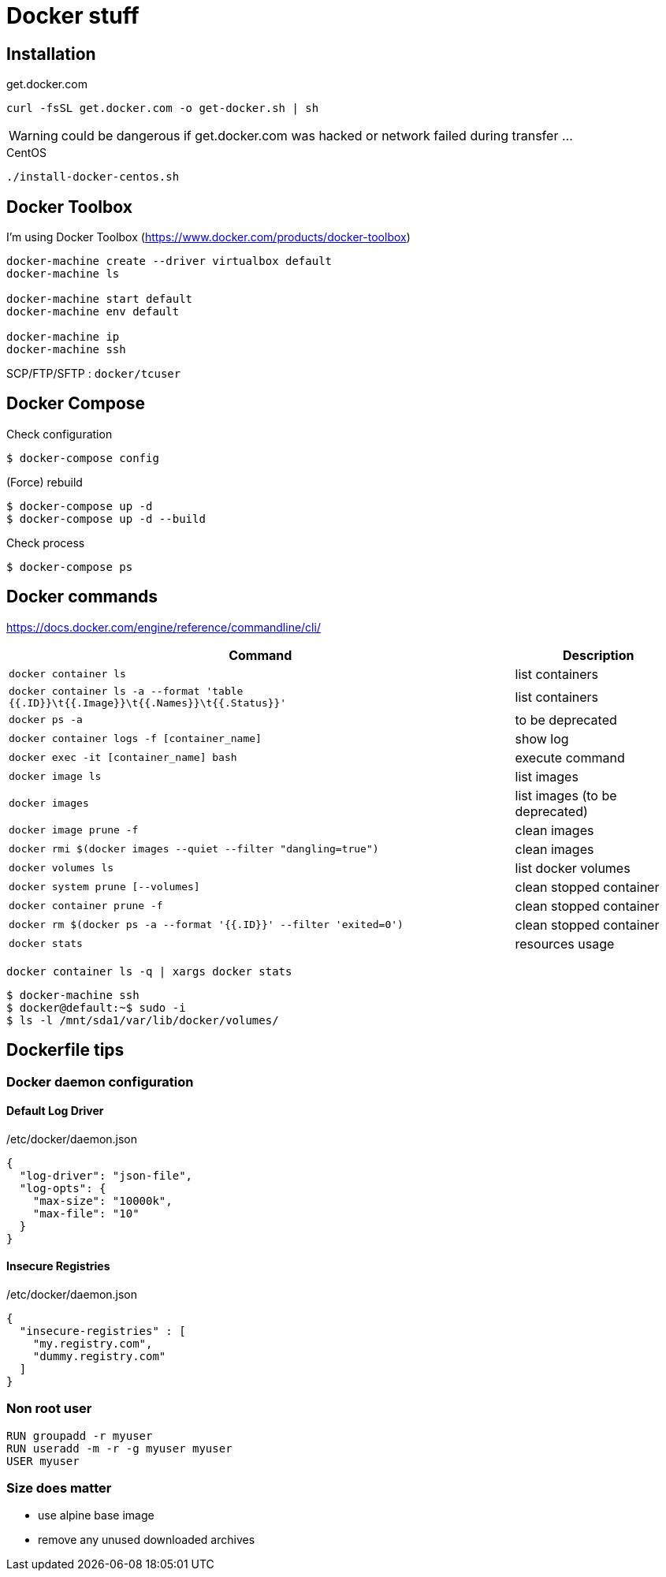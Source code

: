 = Docker stuff

== Installation

.get.docker.com
----
curl -fsSL get.docker.com -o get-docker.sh | sh
----

WARNING: could be dangerous if get.docker.com was hacked or network failed during transfer ...

.CentOS
----
./install-docker-centos.sh
----

== Docker Toolbox

I'm using Docker Toolbox (https://www.docker.com/products/docker-toolbox)

----
docker-machine create --driver virtualbox default
docker-machine ls

docker-machine start default
docker-machine env default

docker-machine ip
docker-machine ssh
----

SCP/FTP/SFTP : `docker/tcuser`

== Docker Compose

Check configuration

 $ docker-compose config
 
(Force) rebuild

 $ docker-compose up -d
 $ docker-compose up -d --build

Check process

 $ docker-compose ps

== Docker commands

https://docs.docker.com/engine/reference/commandline/cli/

[%header,cols="3, 1"]
|===
| Command
| Description

| `docker container ls`
| list containers

| `docker container ls -a --format 'table {{.ID}}\t{{.Image}}\t{{.Names}}\t{{.Status}}'`
| list containers

| `docker ps -a`
| to be deprecated

| `docker container logs -f [container_name]`
| show log

| `docker exec -it [container_name] bash`
| execute command

| `docker image ls`
| list images

| `docker images`
| list images (to be deprecated)

| `docker image prune -f`
| clean images

| `docker rmi $(docker images --quiet --filter "dangling=true")`
| clean images

| `docker volumes ls`
| list docker volumes

| `docker system prune [--volumes]`
| clean stopped container

| `docker container prune -f`
| clean stopped container

| `docker rm $(docker ps -a --format '{{.ID}}' --filter 'exited=0')`
| clean stopped container

| `docker stats`
| resources usage
|===

 docker container ls -q | xargs docker stats

 $ docker-machine ssh
 $ docker@default:~$ sudo -i
 $ ls -l /mnt/sda1/var/lib/docker/volumes/

== Dockerfile tips

=== Docker daemon configuration

==== Default Log Driver

./etc/docker/daemon.json
[source,json]
----
{
  "log-driver": "json-file",
  "log-opts": {
    "max-size": "10000k",
    "max-file": "10"
  }
}
----

==== Insecure Registries

./etc/docker/daemon.json
[source,json]
----
{
  "insecure-registries" : [
    "my.registry.com",
    "dummy.registry.com"
  ]
}
----

=== Non root user

----
RUN groupadd -r myuser
RUN useradd -m -r -g myuser myuser
USER myuser
----

=== Size does matter

* use alpine base image
* remove any unused downloaded archives
